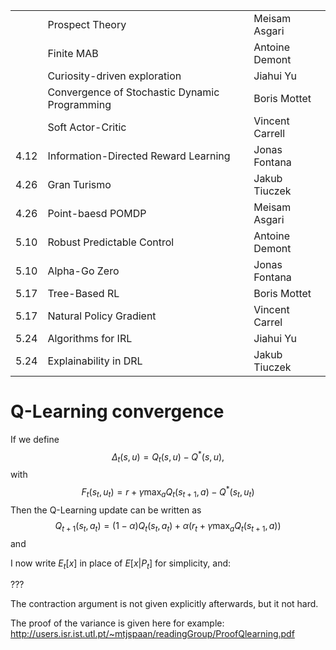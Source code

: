 
|------+-----------------------------------------------+-----------------|
|      | Prospect Theory                               | Meisam Asgari   |
|      | Finite MAB                                    | Antoine Demont  |
|      | Curiosity-driven exploration                  | Jiahui Yu       |
|      | Convergence of Stochastic Dynamic Programming | Boris Mottet    |
|      | Soft Actor-Critic                             | Vincent Carrell |
| 4.12 | Information-Directed Reward Learning          | Jonas Fontana   |
| 4.26 | Gran Turismo                                  | Jakub Tiuczek   |
| 4.26 | Point-baesd POMDP                             | Meisam Asgari   |
| 5.10 | Robust Predictable Control                    | Antoine Demont  |
| 5.10 | Alpha-Go Zero                                 | Jonas Fontana   |
| 5.17 | Tree-Based RL                                 | Boris Mottet    |
| 5.17 | Natural Policy Gradient                       | Vincent Carrel  |
| 5.24 | Algorithms for IRL                            | Jiahui Yu       |
| 5.24 | Explainability in DRL                         | Jakub Tiuczek   |
|------+-----------------------------------------------+-----------------|


* Q-Learning convergence

If we define
\[
\Delta_t(s,u) = Q_t(s,u) - Q^*(s,u),
\]
with
\[
F_t(s_t,u_t) = r + \gamma \max_a Q_t(s_{t+1}, a) - Q^*(s_t,u_t)
\]
Then the Q-Learning update can be written as
\[
Q_{t+1}(s_t,a_t) = (1 - \alpha) Q_t(s_t, a_t) + \alpha(r_t + \gamma \max_a Q_t(s_{t+1}, a))
\]
and 
\begin{align*}
Q_{t+1}(s_t,a_t) - Q^*(s_t,a_t)
& = (1 - \alpha) [Q_t(s_t, a_t) - Q^*(s_t, a_t)
+ \alpha(r_t + \gamma \max_a Q_t(s_{t+1}, a) - Q^*(s_t, a_t))
\\
\Delta_{t+1}(s_t, a_t) 
& =
(1 - \alpha) \Delta_t(s_t, a_t)+ \alpha(r_t + \gamma \max_a Q_t(s_{t+1}, a) - Q^*(s_t, a_t))
\end{align*}

I now write $E_t[x]$ in place of $E[x | P_t]$ for simplicity, and:
\begin{align*}
|E_t[F_t(s_t,a_t)] 
& = |r + \gamma \sum_j \Pr(j | s_t, a_t) \max_a Q_t(j, a) - E_t[Q^*(s_t,a_t)]|
\\
& = \gamma |\sum_j \Pr(j | s_t, a_t) [\max_a Q_t(j, a) - V^*(j)]|
\\
& = \gamma |\sum_j \Pr(j | s_t, a_t) [\max_a Q_t(j, a) - \max_b Q^*(j, b)]|
\\
& = \gamma |\sum_j \Pr(j | s_t, a_t) \max_a \min_b [Q_t(j, a) - Q^*(j, b)]|
\end{align*}
???

The contraction argument is not given explicitly afterwards, but it not hard.

The proof of the variance is given here for example:
http://users.isr.ist.utl.pt/~mtjspaan/readingGroup/ProofQlearning.pdf

